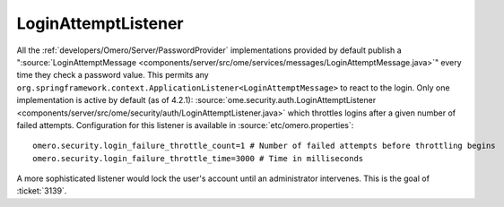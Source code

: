 LoginAttemptListener
====================

All the :ref:`developers/Omero/Server/PasswordProvider` implementations
provided by default publish a
":source:`LoginAttemptMessage <components/server/src/ome/services/messages/LoginAttemptMessage.java>`\ "
every time they check a password value. This permits any
``org.springframework.context.ApplicationListener<LoginAttemptMessage>``
to react to the login. Only one implementation is active by default (as
of 4.2.1):
:source:`ome.security.auth.LoginAttemptListener <components/server/src/ome/security/auth/LoginAttemptListener.java>`
which throttles logins after a given number of failed attempts.
Configuration for this listener is available in :source:`etc/omero.properties`:

::

    omero.security.login_failure_throttle_count=1 # Number of failed attempts before throttling begins
    omero.security.login_failure_throttle_time=3000 # Time in milliseconds

A more sophisticated listener would lock the user's account until an
administrator intervenes. This is the goal of :ticket:`3139`.
